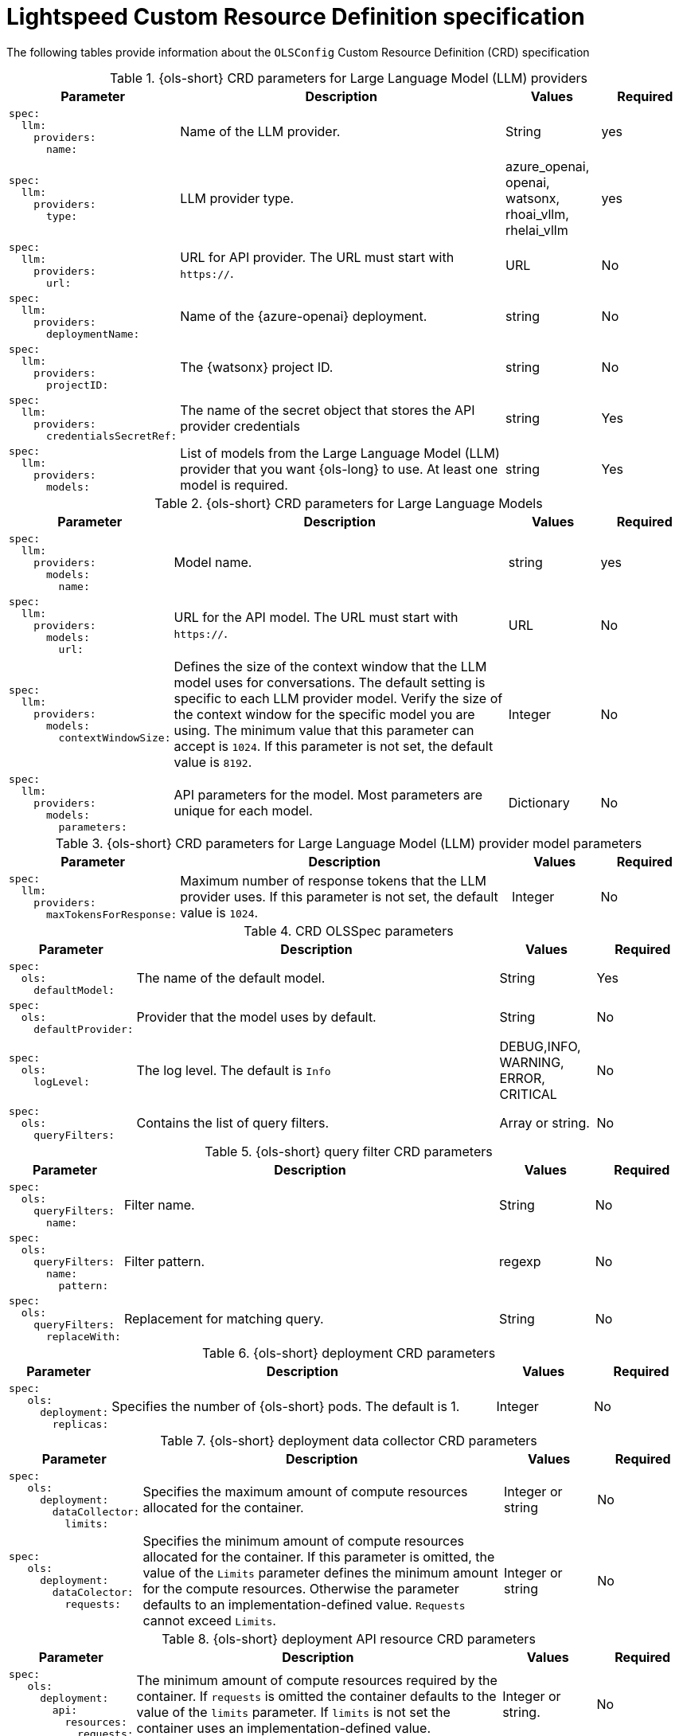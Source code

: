 // Module included in the following assemblies:

// * about/ols-configuring-openshift-lightspeed.adoc

:_mod-docs-content-type: REFERENCE
[id="ols-custom-resource-definition-file-parameters_{context}"]
= Lightspeed Custom Resource Definition specification

The following tables provide information about the `OLSConfig` Custom Resource Definition (CRD) specification 

.{ols-short} CRD parameters for Large Language Model (LLM) providers
[options="header"]
[cols="l, 4, 1, 1"]
|===
|Parameter |Description |Values |Required

|spec:
  llm:
    providers:
      name:
|Name of the LLM provider.
|String
|yes

|spec:
  llm:
    providers:
      type:
|LLM provider type.
|azure_openai, openai, watsonx, rhoai_vllm, rhelai_vllm
|yes

|spec:
  llm:
    providers:
      url:
|URL for API provider. The URL must start with `https://`.
|URL
|No

|spec:
  llm:
    providers:
      deploymentName:
|Name of the {azure-openai} deployment.
|string
|No

|spec:
  llm:
    providers:
      projectID:
|The {watsonx} project ID.
|string
|No

|spec:
  llm:
    providers:
      credentialsSecretRef:
|The name of the secret object that stores the API provider credentials
|string
|Yes

|spec:
  llm:
    providers:
      models:
|List of models from the Large Language Model (LLM) provider that you want {ols-long} to use. At least one model is required.
|string
|Yes
|===

.{ols-short} CRD parameters for Large Language Models
[options="header"]
[cols="l, 4, 1, 1"]
|===
|Parameter |Description |Values |Required

|spec:
  llm:
    providers:
      models:
        name:
|Model name.
|string
|yes

|spec:
  llm:
    providers:
      models:
        url:
|URL for the API model. The URL must start with `https://`.
|URL
|No

|spec:
  llm:
    providers:
      models:
        contextWindowSize:
|Defines the size of the context window that the LLM model uses for conversations. The default setting is specific to each LLM provider model. Verify the size of the context window for the specific model you are using. The minimum value that this parameter can accept is `1024`. If this parameter is not set, the default value is `8192`.
|Integer
|No

|spec:
  llm:
    providers:
      models:
        parameters:
|API parameters for the model. Most parameters are unique for each model.
|Dictionary
|No
|===

.{ols-short} CRD parameters for Large Language Model (LLM) provider model parameters
[options="header"]
[cols="l, 4, 1, 1"]
|===
|Parameter |Description |Values |Required

|spec:
  llm:
    providers:
      maxTokensForResponse:
|Maximum number of response tokens that the LLM provider uses. If this parameter is not set, the default value is `1024`.
|Integer
|No
|===

.CRD OLSSpec parameters
[options="header"]
[cols="l, 4, 1, 1"]
|===
|Parameter |Description |Values |Required

|spec:
  ols:
    defaultModel:
|The name of the default model.
|String
|Yes

|spec:
  ols:
    defaultProvider:
|Provider that the model uses by default.
|String
|No

|spec:
  ols:
    logLevel:
|The log level. The default is `Info`
|DEBUG,INFO, WARNING, ERROR, CRITICAL
|No

|spec:
  ols:
    queryFilters:
|Contains the list of query filters.
|Array or string.
|No
|===

.{ols-short} query filter CRD parameters
[options="header"]
[cols="l, 4, 1, 1"]
|===
|Parameter |Description |Values |Required

|spec:
  ols:
    queryFilters:
      name:
|Filter name.
|String
|No

|spec:
  ols:
    queryFilters:
      name:
        pattern:
|Filter pattern.
|regexp
|No

|spec:
  ols:
    queryFilters:
      replaceWith:
|Replacement for matching query. 
|String
|No
|===

.{ols-short} deployment CRD parameters
[options="header"]
[cols="l, 4, 1, 1"]
|===
|Parameter |Description |Values |Required

|spec:
   ols:
     deployment:
       replicas:
|Specifies the number of {ols-short} pods. The default is 1.
|Integer
|No
|===

.{ols-short} deployment data collector CRD parameters
[options="header"]
[cols="l, 4, 1, 1"]
|===
|Parameter |Description |Values |Required

|spec:
   ols:
     deployment:
       dataCollector:
         limits:
|Specifies the maximum amount of compute resources allocated for the container.
|Integer or string
|No

|spec:
   ols:
     deployment:
       dataColector:
         requests:
|Specifies the minimum amount of compute resources allocated for the container.  If this parameter is omitted, the value of the `Limits` parameter defines the minimum amount for the compute resources. Otherwise the parameter defaults to an implementation-defined value. `Requests` cannot exceed `Limits`.  
|Integer or string
|No
|===

.{ols-short} deployment API resource CRD parameters
[options="header"]
[cols="l, 4, 1, 1"]
|===
|Parameter |Description |Values |Required

|spec:
   ols:
     deployment:
       api:
         resources:
           requests:
|The minimum amount of compute resources required by the container. If `requests` is omitted the container defaults to the value of the `limits` parameter. If `limits` is not set the container uses an implementation-defined value.
|Integer or string.
|No
|===

.{ols-short} deployment API tolerations CRD parameters
[options="header"]
[cols="l, 4, 1, 1"]
|===
|Parameter |Description |Values |Required

|spec:
   ols:
     deployment:
       api:
         tolerations:
           effect:
|Indicates the taint effect to match so that a pod is not rejected by a node. If the parameter is empty all taint effects must match so that a pod is not rejected.
|NoSchedule, PreferNoSchedule and NoExecute
|No

|spec:
   ols:
     deployment:
       api:
         tolerations:
           key:
|Specifies the condition being imposed when you apply a taint to a node. If the parameter is empty, the Operator must be `Exists`. These configuration settings match all values and all keys.
|String
|No

|spec:
   ols:
     deployment:
       api:
         tolerations:
           operator:
|Represents the relationship between the taint key and the value. The default for this parameter is `Equal`. `Exists` is equivalent to a wildcard for value, so that a pod tolerates all taints of a particular category.
|Exists, Equal
|No

|spec:
   ols:
     deployment:
       api:
         tolerations:
           tolerationSeconds:
|Represents the period of time the toleration tolerates the taint. This parameter is not set by default, which means tolerate the taint forever (do not evict). Zero and negative values will be treated as 0 (evict immediately) by the system.
|Integer
|No

|spec:
   ols:
     deployment:
       api:
         tolerations:
           value:
|Specifies the taint value the toleration matches to. If the operator parameter is set to `Exists` the value should be empty. Otherwise, the value should be a regular string.
|String
|No
|===

.{ols-short} deployment console resources CRD parameters
[options="header"]
[cols="l, 4, 1, 1"]
|===
|Parameter |Description |Values |Required

|spec:
   ols:
     deployment:
       console:
         resources:
           claims:
|Lists the names of resources defined in `spec.resourceClaims` that the container uses.
|List
|No

|spec:
   ols:
     deployment:
       console:
         resources:
           liimts:
|Describes the maximum amount of compute resources allocated for the container.  
|Integration or strings
|No

|spec:
   ols:
     deployment:
       console:
         resources:
           requests:
|The minimum amount of compute resources required by the container. If omitted, the container either defaults to the value of the `Limits` parameter or uses an implementation-defined value. `Requests` cannot exceed `Limits`.  
|Integration or strings
|No
|===

.{ols-short} deployment console tolerations CRD parameters
[options="header"]
[cols="l, 4, 1, 1"]
|===
|Parameter |Description |Values |Required

|spec:
   ols:
     deployment:
       console:
         tolerations:
           effect:
|Indicates the taint effect to match. Empty means match all taint effects.  When specified, the allowed values are `NoSchedule`, `PreferNoSchedule` and `NoExecute`.
|String
|No

|spec:
   ols:
     deployment:
       console:
         tolerations:
           key:
|Key is the taint key that the toleration applies to. If the key is empty, the `operator`` parameter must be set to `Exists`. This setting matches all values and all keys.
|String
|No

|spec:
   ols:
     deployment:
       console:
         tolerations:
           operator:
|Represents the relationship between the key and the value.  Valid operators are `Exists` and `Equal`. The default setting is `Equal`. `Exists` is equivalent to a wildcard value so that a pod can tolerate all taints of a particular category.
|String
|No

|spec:
   ols:
     deployment:
       console:
         tolerations:
           tolerationSeconds:
|Represents the period of time the toleration (which must be of effect NoExecute, otherwise this field is ignored) tolerates the taint. By default, it is not set, which means tolerate the taint forever (do not evict). Zero and negative values will be treated as 0 (evict immediately) by the system.
|Integer
|No

|spec:
   ols:
     deployment:
       console:
         tolerations:
           value:
|The taint value the toleration matches to. If the `operator` parameter is set to `Exists`, the value should be empty. Otherwise, the value should be a regular string.
|String
|No
|===